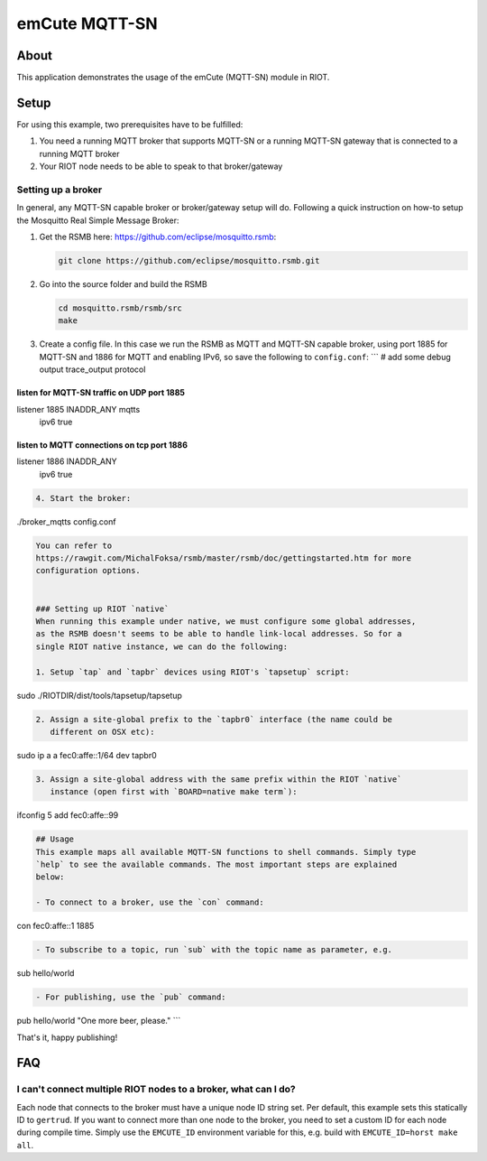 emCute MQTT-SN
##############

About
-----

This application demonstrates the usage of the emCute (MQTT-SN) module in RIOT.

Setup
-----

For using this example, two prerequisites have to be fulfilled:


#. You need a running MQTT broker that supports MQTT-SN or a running MQTT-SN
   gateway that is connected to a running MQTT broker
#. Your RIOT node needs to be able to speak to that broker/gateway

Setting up a broker
^^^^^^^^^^^^^^^^^^^

In general, any MQTT-SN capable broker or broker/gateway setup will do.
Following a quick instruction on how-to setup the Mosquitto Real Simple Message
Broker:


#. 
   Get the RSMB here: https://github.com/eclipse/mosquitto.rsmb:

   .. code-block::

      git clone https://github.com/eclipse/mosquitto.rsmb.git

#. 
   Go into the source folder and build the RSMB

   .. code-block::

      cd mosquitto.rsmb/rsmb/src
      make

#. 
   Create a config file. In this case we run the RSMB as MQTT and MQTT-SN
   capable broker, using port 1885 for MQTT-SN and 1886 for MQTT and enabling
   IPv6, so save the following to ``config.conf``\ :
   ```
   # add some debug output
   trace_output protocol

listen for MQTT-SN traffic on UDP port 1885
===========================================

listener 1885 INADDR_ANY mqtts
  ipv6 true

listen to MQTT connections on tcp port 1886
===========================================

listener 1886 INADDR_ANY
  ipv6 true

.. code-block::


   4. Start the broker:

./broker_mqtts config.conf

.. code-block::


   You can refer to
   https://rawgit.com/MichalFoksa/rsmb/master/rsmb/doc/gettingstarted.htm for more
   configuration options.


   ### Setting up RIOT `native`
   When running this example under native, we must configure some global addresses,
   as the RSMB doesn't seems to be able to handle link-local addresses. So for a
   single RIOT native instance, we can do the following:

   1. Setup `tap` and `tapbr` devices using RIOT's `tapsetup` script:

sudo ./RIOTDIR/dist/tools/tapsetup/tapsetup

.. code-block::


   2. Assign a site-global prefix to the `tapbr0` interface (the name could be
      different on OSX etc):

sudo ip a a fec0:affe::1/64 dev tapbr0

.. code-block::


   3. Assign a site-global address with the same prefix within the RIOT `native`
      instance (open first with `BOARD=native make term`):

ifconfig 5 add fec0:affe::99

.. code-block::



   ## Usage
   This example maps all available MQTT-SN functions to shell commands. Simply type
   `help` to see the available commands. The most important steps are explained
   below:

   - To connect to a broker, use the `con` command:

con fec0:affe::1 1885

.. code-block::


   - To subscribe to a topic, run `sub` with the topic name as parameter, e.g.

sub hello/world

.. code-block::


   - For publishing, use the `pub` command:

pub hello/world "One more beer, please."
```

That's it, happy publishing!

FAQ
---

I can't connect multiple RIOT nodes to a broker, what can I do?
^^^^^^^^^^^^^^^^^^^^^^^^^^^^^^^^^^^^^^^^^^^^^^^^^^^^^^^^^^^^^^^

Each node that connects to the broker must have a unique node ID string set. Per
default, this example sets this statically ID to ``gertrud``. If you want to
connect more than one node to the broker, you need to set a custom ID for each
node during compile time. Simply use the ``EMCUTE_ID`` environment variable for
this, e.g. build with ``EMCUTE_ID=horst make all``.
